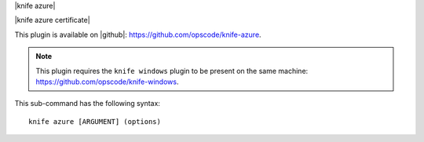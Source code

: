 .. The contents of this file are included in multiple topics.
.. This file describes a command or a sub-command for Knife.
.. This file should not be changed in a way that hinders its ability to appear in multiple documentation sets.


|knife azure|

|knife azure certificate|

This plugin is available on |github|: https://github.com/opscode/knife-azure.

.. note:: This plugin requires the ``knife windows`` plugin to be present on the same machine: https://github.com/opscode/knife-windows.

This sub-command has the following syntax::

   knife azure [ARGUMENT] (options)